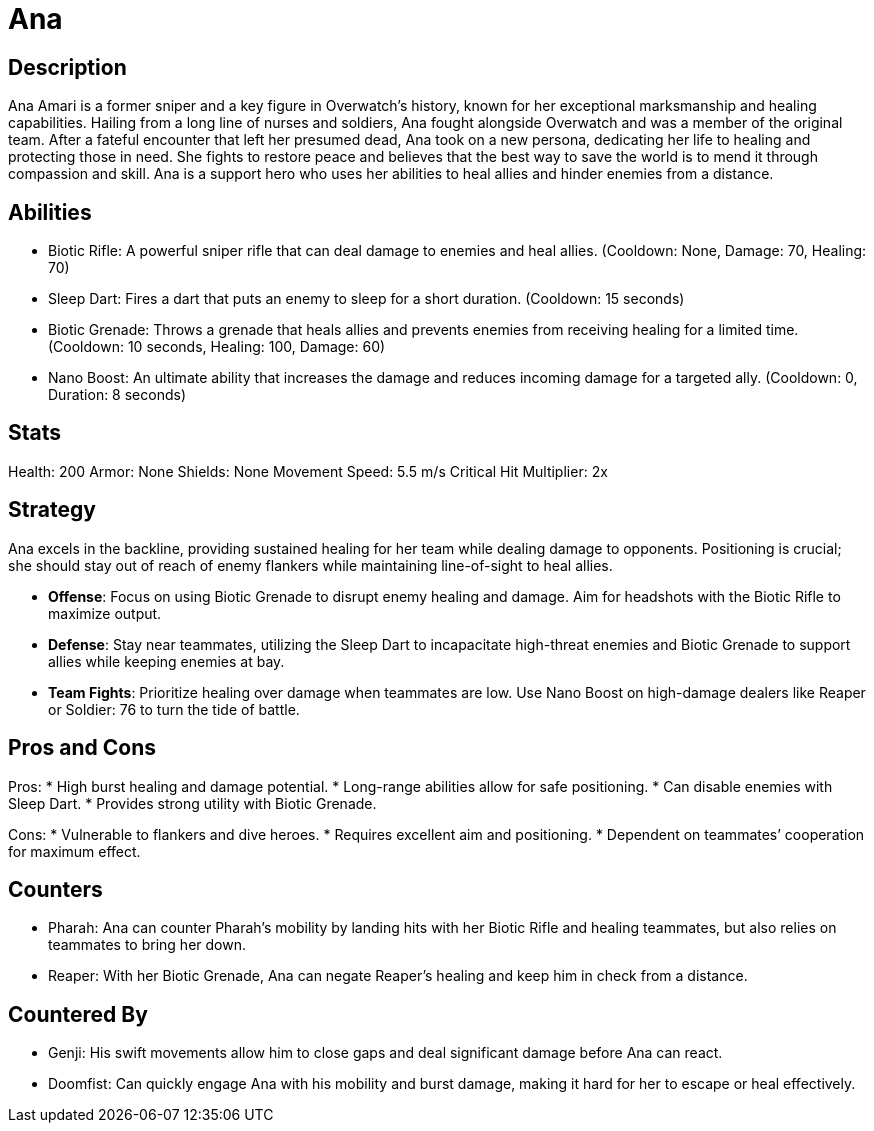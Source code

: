 = Ana

== Description
Ana Amari is a former sniper and a key figure in Overwatch’s history, known for her exceptional marksmanship and healing capabilities. Hailing from a long line of nurses and soldiers, Ana fought alongside Overwatch and was a member of the original team. After a fateful encounter that left her presumed dead, Ana took on a new persona, dedicating her life to healing and protecting those in need. She fights to restore peace and believes that the best way to save the world is to mend it through compassion and skill. Ana is a support hero who uses her abilities to heal allies and hinder enemies from a distance.

== Abilities

* Biotic Rifle: A powerful sniper rifle that can deal damage to enemies and heal allies. (Cooldown: None, Damage: 70, Healing: 70)
* Sleep Dart: Fires a dart that puts an enemy to sleep for a short duration. (Cooldown: 15 seconds)
* Biotic Grenade: Throws a grenade that heals allies and prevents enemies from receiving healing for a limited time. (Cooldown: 10 seconds, Healing: 100, Damage: 60)
* Nano Boost: An ultimate ability that increases the damage and reduces incoming damage for a targeted ally. (Cooldown: 0, Duration: 8 seconds)

== Stats

Health: 200
Armor: None
Shields: None
Movement Speed: 5.5 m/s
Critical Hit Multiplier: 2x

== Strategy
Ana excels in the backline, providing sustained healing for her team while dealing damage to opponents. Positioning is crucial; she should stay out of reach of enemy flankers while maintaining line-of-sight to heal allies. 

* **Offense**: Focus on using Biotic Grenade to disrupt enemy healing and damage. Aim for headshots with the Biotic Rifle to maximize output.
* **Defense**: Stay near teammates, utilizing the Sleep Dart to incapacitate high-threat enemies and Biotic Grenade to support allies while keeping enemies at bay.
* **Team Fights**: Prioritize healing over damage when teammates are low. Use Nano Boost on high-damage dealers like Reaper or Soldier: 76 to turn the tide of battle.

== Pros and Cons

Pros:
* High burst healing and damage potential.
* Long-range abilities allow for safe positioning.
* Can disable enemies with Sleep Dart.
* Provides strong utility with Biotic Grenade.

Cons:
* Vulnerable to flankers and dive heroes.
* Requires excellent aim and positioning.
* Dependent on teammates’ cooperation for maximum effect.

== Counters

* Pharah: Ana can counter Pharah’s mobility by landing hits with her Biotic Rifle and healing teammates, but also relies on teammates to bring her down.
* Reaper: With her Biotic Grenade, Ana can negate Reaper's healing and keep him in check from a distance.

== Countered By

* Genji: His swift movements allow him to close gaps and deal significant damage before Ana can react.
* Doomfist: Can quickly engage Ana with his mobility and burst damage, making it hard for her to escape or heal effectively.